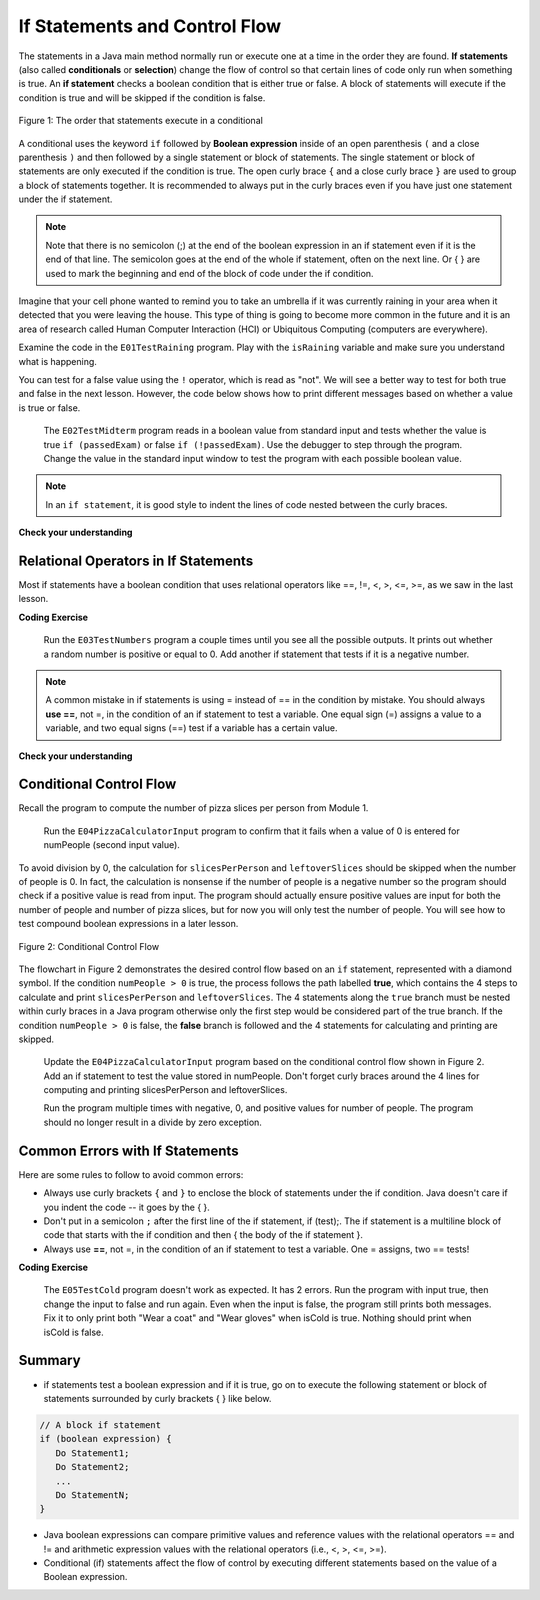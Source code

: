 .. qnum::
   :prefix: 3-2-
   :start: 1
   
   
.. |CodingEx| image:: ../../_static/codingExercise.png
    :width: 30px
    :align: middle
    :alt: coding exercise
    
    
.. |Exercise| image:: ../../_static/exercise.png
    :width: 35
    :align: middle
    :alt: exercise
    
    
.. |Groupwork| image:: ../../_static/groupwork.png
    :width: 35
    :align: middle
    :alt: groupwork
    

If Statements and Control Flow
===============================

..	index::
	single: conditional
	single: if
	pair: conditional; if


The statements in a Java main method normally run or execute one at a time in the order they are found.   
**If statements** (also called **conditionals** or **selection**) change the flow of control so that certain lines of code only run when something is true.  
An **if statement** checks a boolean condition that is either true or false.  A block of statements will execute if the condition is true and will be skipped if the condition is false. 


.. figure:: Figures/Condition.png
    :width: 200px
    :align: center
    :figclass: align-center

    Figure 1: The order that statements execute in a conditional


A conditional uses the keyword ``if`` followed by **Boolean expression** inside of  an 
open parenthesis ``(`` and a close parenthesis ``)`` and then followed by a single statement or block of statements.  
The single statement or block of statements are only executed if the condition is true.  
The open curly brace ``{`` and a close curly brace ``}`` are used to group a block of statements together.  
It is recommended to always put in the curly braces even if you have just one statement under the if statement. 


.. raw:: html

  <table >
  <tr >
  <th style="padding-right: 6em;">1 statement </th>
  <th style="padding-right: 6em;">1 statement </th>
  <th style="padding-right: 6em;">2+ statements </th>
  </tr>

  <tr style="margin-bottom:2em; border-bottom: 1px dashed black">
  <th >{} optional </th>
  <th >{} optional </th>
  <th >{} required </th>
  </tr>

  <tr>
  </tr>
  <tr >
  <td>if (x<10)</td>
  <td>if (x<10)</td>
  <td>if (x<10)</td>
  </tr>

  <tr>
  <td>&nbsp;&nbsp;&nbsp;count++;</td>
  <td>{</td>
  <td>{</td>
  </tr>

  <tr>
  <td> </td>
  <td>&nbsp;&nbsp;&nbsp;count++;</td>
  <td>&nbsp;&nbsp;&nbsp;count++;</td>
  </tr>

  <tr>
  <td> </td>
  <td>}</td>
  <td>&nbsp;&nbsp;&nbsp;System.out.println(count);</td>
  </tr>

  <tr>
  <td> </td>
  <td> </td>
  <td>}</td>
  </tr>


  </table>

.. note::

    Note that there is no semicolon (;) at the end of the boolean expression in an if statement even if it is the end of that line. The semicolon goes at the end of the whole if statement, often on the next line. Or { } are used to mark the beginning and end of the block of code under the if condition. 
    
Imagine that your cell phone wanted to remind you to take an umbrella if it was currently raining in your area when it detected that you were leaving the house.  This type of thing is going to become more common in the future and it is an area of research called Human Computer Interaction (HCI) or Ubiquitous Computing (computers are everywhere).  

Examine the code in the ``E01TestRaining`` program. Play with the ``isRaining`` variable and make sure you understand what is happening.
  
You can test for a false value using the ``!`` operator, which is read as "not".  We will see a better way to test for both
true and false in the next lesson.  However, the code below shows how to print different messages based on whether a value is true or false.

   
   The ``E02TestMidterm`` program reads in a boolean value from standard input and tests whether the value is true ``if (passedExam)`` or false ``if (!passedExam)``.  
   Use the debugger to step through the program.   Change the value in the standard input window to test the program with each possible boolean value.
   

.. note::

    In an ``if statement``, it is good style to indent the lines of code nested between the curly braces.
 

|Exercise| **Check your understanding**


.. mchoice:: q3_2_1
   :practice: T
   :answer_a: Because x < 2 is always true
   :answer_b: Because there is a semicolon ; at the end of the condition "if (x < 2) ;"
   :answer_c: Because Java makes a random decision
   :correct: b
   :feedback_a: Incorrect, 3 < 2 is always false so the print statement should never execute 
   :feedback_b: Correct.  Get rid of the ; at the end of the condition "if (x < 2) " 
   :feedback_c: Incorrect, 3 < 2 is always false so the print statement should never execute
   
   Consider the following code segment. Why does it always print "ERROR"?
   
   .. code-block:: java

     int x = 3;
     if (x < 2) ; {
         System.out.println("ERROR");
     }
     
  


Relational Operators in If Statements
---------------------------------------

Most if statements have a boolean condition that uses relational operators like ==, !=, <, >, <=, >=, as we saw in the last lesson. 


|CodingEx| **Coding Exercise**
   
   Run the ``E03TestNumbers`` program a couple times until you see all the possible outputs. It prints out whether a random number is positive or equal to 0. Add another if statement that tests if it is a negative number.
   
.. note::

    A common mistake in if statements is using = instead of == in the condition by mistake. You should always **use ==**, not =, in the condition of an if statement to test a variable. One equal sign (=) assigns a value to a variable, and two equal signs (==) test if a variable has a certain value.
    
|Exercise| **Check your understanding**

.. mchoice:: q3_2_2
   :practice: T
   :answer_a: 3
   :answer_b: 6
   :answer_c: 0
   :answer_d: 4
   :answer_e: The code will not compile
   :correct: c
   :feedback_a: x is changed by the if statements.
   :feedback_b: What happens when x is greater than 2 and then greater than 4? Do both if statements.  
   :feedback_c: If x is greater than 2, it's always doubled, and then that result is always greater than 4, so it's set to 0 in the second if statement.  
   :feedback_d: x is changed by the if statements.
   :feedback_e: This code will compile.

   Consider the following code segment. What is printed as a result of executing the code segment?
   
   .. code-block:: java

     int x = 3;
     if (x > 2) {
         x = x * 2;
     }
     if (x > 4) {
        x = 0;
     }
     System.out.print(x);
     

.. More practice with if == and < > Active code.
    Note always use == not = in an if statement! Test not assign.

        
Conditional Control Flow
-------------------------------------

Recall the program to compute the number of pizza slices per person from Module 1.  
 

   Run the ``E04PizzaCalculatorInput`` program to confirm that it fails when a value of 0 is entered for numPeople (second input value). 
 

To avoid division by 0, the calculation for ``slicesPerPerson`` and ``leftoverSlices`` should be skipped when the number of people is 0.  
In fact, the calculation is nonsense if the number of people is a negative number so the program should check if a positive value is read from input.   
The program should actually ensure positive values are input for both the number of people and number of pizza slices, but for now you will only test the number of people.
You will see how to test compound boolean expressions in a later lesson. 

.. figure:: Figures/flow_3.png
    :width: 350px
    :align: center
    :figclass: align-center

    Figure 2: Conditional Control Flow

The flowchart in Figure 2 demonstrates the desired control flow based on an ``if`` statement, represented with a diamond symbol.
If the condition ``numPeople > 0`` is true, the process follows the path labelled **true**, which contains the 4 steps to calculate and 
print ``slicesPerPerson`` and ``leftoverSlices``.  
The 4 statements along the ``true`` branch must be nested within curly braces in a Java program otherwise only the first step would be considered part of the true branch.   
If the condition ``numPeople > 0`` is false, the **false** branch is followed and the 4 statements for calculating and printing are skipped.

   
   Update the ``E04PizzaCalculatorInput`` program based on the conditional control flow shown in Figure 2.  Add an if statement to test the value stored in numPeople.
   Don't forget curly braces around the 4 lines for computing and printing slicesPerPerson and leftoverSlices.

   Run the program multiple times with negative, 0, and positive values for number of people.  The program should no longer result in a divide by zero exception.  
   
   
Common Errors with If Statements
---------------------------------

Here are some rules to follow to avoid common errors:

- Always use curly brackets ``{`` and ``}`` to enclose the block of statements under the if condition. Java doesn't care if you indent the code -- it goes by the { }. 

- Don't put in a semicolon ``;`` after the first line of the if statement, if (test);. The if statement is a multiline block of code that starts with the if condition and then { the body of the if statement }. 

- Always use **==**, not =, in the condition of an if statement to test a variable. One = assigns, two == tests!


|CodingEx| **Coding Exercise**


   The ``E05TestCold`` program doesn't work as expected. It has 2 errors. 
   Run the program with input true, then change the input to false and run again.
   Even when the input is false, the program still prints both messages.
   Fix it to only print both "Wear a coat" and "Wear gloves" when isCold is true.
   Nothing should print when isCold is false.
   

Summary
-------------------  

- if statements test a boolean expression and if it is true, go on to execute the following statement or block of statements surrounded by curly brackets { } like below.

.. code-block:: java

    // A block if statement    
    if (boolean expression) {
       Do Statement1;
       Do Statement2;
       ...
       Do StatementN;
    }

- Java boolean expressions can compare primitive values and reference values with the relational operators == and != and arithmetic expression values with the relational operators (i.e., <, >, <=, >=).

- Conditional (if) statements affect the flow of control by executing different statements based on the value of a Boolean expression.


